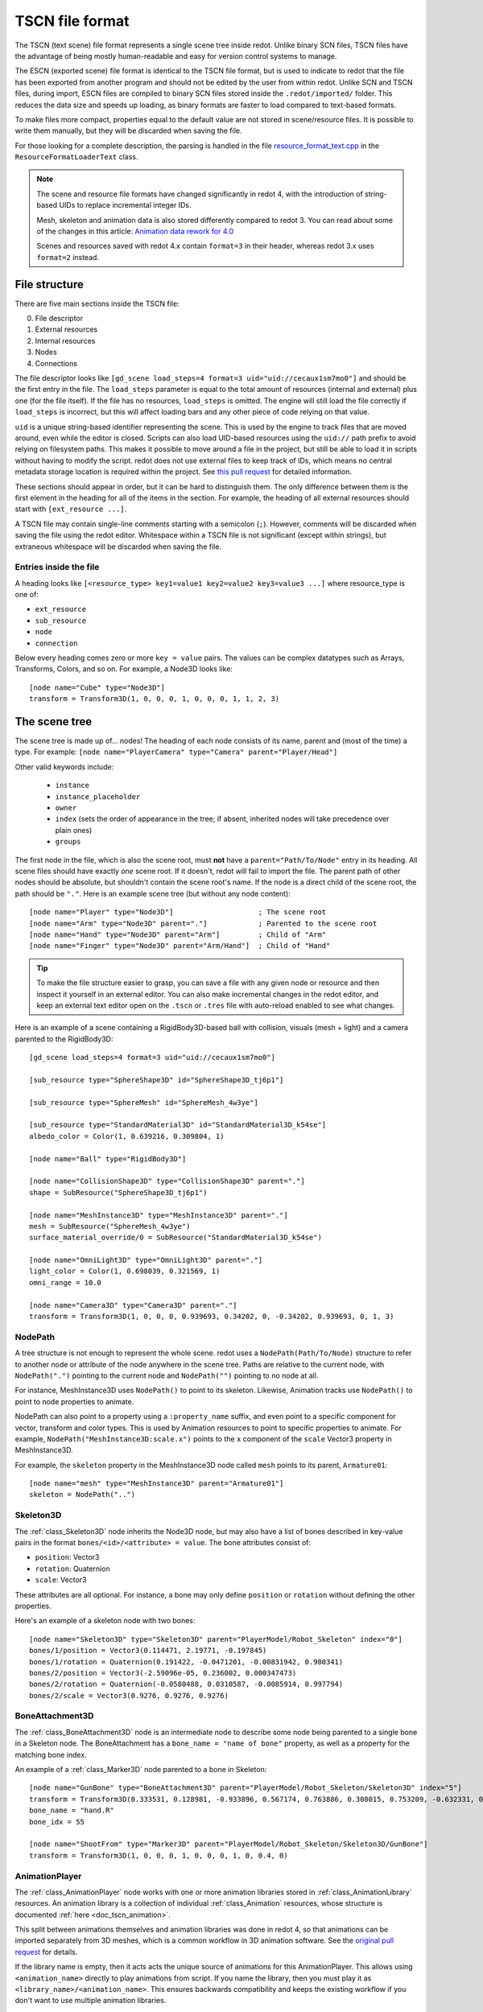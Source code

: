 .. _doc_tscn_file_format:

TSCN file format
================

The TSCN (text scene) file format represents a single scene tree inside
redot. Unlike binary SCN files, TSCN files have the advantage of being mostly
human-readable and easy for version control systems to manage.

The ESCN (exported scene) file format is identical to the TSCN file format, but
is used to indicate to redot that the file has been exported from another
program and should not be edited by the user from within redot.
Unlike SCN and TSCN files, during import, ESCN files are compiled to binary
SCN files stored inside the ``.redot/imported/`` folder.
This reduces the data size and speeds up loading, as binary formats are faster
to load compared to text-based formats.

To make files more compact, properties equal to the default value are not stored
in scene/resource files. It is possible to write them manually, but they will be
discarded when saving the file.

For those looking for a complete description, the parsing is handled in the file
`resource_format_text.cpp <https://github.com/redotengine/redot/blob/master/scene/resources/resource_format_text.cpp>`_
in the ``ResourceFormatLoaderText`` class.

.. note::

    The scene and resource file formats have changed significantly in redot 4,
    with the introduction of string-based UIDs to replace incremental integer
    IDs.

    Mesh, skeleton and animation data is also stored differently compared to redot 3.
    You can read about some of the changes in this article:
    `Animation data rework for 4.0 <https://redotengine.org/article/animation-data-redesign-40/>`__

    Scenes and resources saved with redot 4.x contain ``format=3`` in their
    header, whereas redot 3.x uses ``format=2`` instead.

File structure
--------------

There are five main sections inside the TSCN file:

0. File descriptor
1. External resources
2. Internal resources
3. Nodes
4. Connections

The file descriptor looks like ``[gd_scene load_steps=4 format=3 uid="uid://cecaux1sm7mo0"]``
and should be the first entry in the file. The ``load_steps`` parameter is equal to the
total amount of resources (internal and external) plus one (for the file itself).
If the file has no resources, ``load_steps`` is omitted. The engine will
still load the file correctly if ``load_steps`` is incorrect, but this will affect
loading bars and any other piece of code relying on that value.

``uid`` is a unique string-based identifier representing the scene. This is
used by the engine to track files that are moved around, even while the editor
is closed. Scripts can also load UID-based resources using the ``uid://`` path
prefix to avoid relying on filesystem paths. This makes it possible to move
around a file in the project, but still be able to load it in scripts without
having to modify the script. redot does not use external files to keep track of
IDs, which means no central metadata storage location is required within the
project. See `this pull request <https://github.com/redotengine/redot/pull/50786>`__
for detailed information.

These sections should appear in order, but it can be hard to distinguish them.
The only difference between them is the first element in the heading for all of
the items in the section. For example, the heading of all external resources
should start with ``[ext_resource ...]``.

A TSCN file may contain single-line comments starting with a semicolon (``;``).
However, comments will be discarded when saving the file using the redot editor.
Whitespace within a TSCN file is not significant (except within strings), but
extraneous whitespace will be discarded when saving the file.

Entries inside the file
~~~~~~~~~~~~~~~~~~~~~~~

A heading looks like
``[<resource_type> key1=value1 key2=value2 key3=value3 ...]``
where resource_type is one of:

- ``ext_resource``
- ``sub_resource``
- ``node``
- ``connection``

Below every heading comes zero or more ``key = value`` pairs. The
values can be complex datatypes such as Arrays, Transforms, Colors, and
so on. For example, a Node3D looks like:

::

    [node name="Cube" type="Node3D"]
    transform = Transform3D(1, 0, 0, 0, 1, 0, 0, 0, 1, 1, 2, 3)

The scene tree
--------------

The scene tree is made up of… nodes! The heading of each node consists of
its name, parent and (most of the time) a type. For example:
``[node name="PlayerCamera" type="Camera" parent="Player/Head"]``

Other valid keywords include:

 - ``instance``
 - ``instance_placeholder``
 - ``owner``
 - ``index`` (sets the order of appearance in the tree; if absent, inherited nodes will take precedence over plain ones)
 - ``groups``

The first node in the file, which is also the scene root, must **not** have a
``parent="Path/To/Node"`` entry in its heading. All scene files should have
exactly *one* scene root. If it doesn't, redot will fail to import the file.
The parent path of other nodes should be absolute, but shouldn't contain
the scene root's name. If the node is a direct child of the scene root,
the path should be ``"."``. Here is an example scene tree
(but without any node content):

::

    [node name="Player" type="Node3D"]                    ; The scene root
    [node name="Arm" type="Node3D" parent="."]            ; Parented to the scene root
    [node name="Hand" type="Node3D" parent="Arm"]         ; Child of "Arm"
    [node name="Finger" type="Node3D" parent="Arm/Hand"]  ; Child of "Hand"

.. tip::

    To make the file structure easier to grasp, you can save a file with any
    given node or resource and then inspect it yourself in an external editor. You
    can also make incremental changes in the redot editor, and keep an external
    text editor open on the ``.tscn`` or ``.tres`` file with auto-reload enabled
    to see what changes.

Here is an example of a scene containing a RigidBody3D-based ball with
collision, visuals (mesh + light) and a camera parented to the RigidBody3D:

::

    [gd_scene load_steps=4 format=3 uid="uid://cecaux1sm7mo0"]

    [sub_resource type="SphereShape3D" id="SphereShape3D_tj6p1"]

    [sub_resource type="SphereMesh" id="SphereMesh_4w3ye"]

    [sub_resource type="StandardMaterial3D" id="StandardMaterial3D_k54se"]
    albedo_color = Color(1, 0.639216, 0.309804, 1)

    [node name="Ball" type="RigidBody3D"]

    [node name="CollisionShape3D" type="CollisionShape3D" parent="."]
    shape = SubResource("SphereShape3D_tj6p1")

    [node name="MeshInstance3D" type="MeshInstance3D" parent="."]
    mesh = SubResource("SphereMesh_4w3ye")
    surface_material_override/0 = SubResource("StandardMaterial3D_k54se")

    [node name="OmniLight3D" type="OmniLight3D" parent="."]
    light_color = Color(1, 0.698039, 0.321569, 1)
    omni_range = 10.0

    [node name="Camera3D" type="Camera3D" parent="."]
    transform = Transform3D(1, 0, 0, 0, 0.939693, 0.34202, 0, -0.34202, 0.939693, 0, 1, 3)

NodePath
~~~~~~~~

A tree structure is not enough to represent the whole scene. redot uses a
``NodePath(Path/To/Node)`` structure to refer to another node or attribute of
the node anywhere in the scene tree. Paths are relative to the current node,
with ``NodePath(".")`` pointing to the current node and ``NodePath("")``
pointing to no node at all.

For instance, MeshInstance3D uses ``NodePath()`` to point to its skeleton.
Likewise, Animation tracks use ``NodePath()`` to point to node properties to
animate.

NodePath can also point to a property using a ``:property_name`` suffix, and
even point to a specific component for vector, transform and color types. This
is used by Animation resources to point to specific properties to animate. For
example, ``NodePath("MeshInstance3D:scale.x")`` points to the ``x`` component of
the ``scale`` Vector3 property in MeshInstance3D.

For example, the ``skeleton`` property in the MeshInstance3D node called
``mesh`` points to its parent, ``Armature01``:

::

    [node name="mesh" type="MeshInstance3D" parent="Armature01"]
    skeleton = NodePath("..")

Skeleton3D
~~~~~~~~~~

The :ref:`class_Skeleton3D` node inherits the Node3D node, but may also have a
list of bones described in key-value pairs in the format
``bones/<id>/<attribute> = value``. The bone attributes consist of:

- ``position``: Vector3
- ``rotation``: Quaternion
- ``scale``: Vector3

These attributes are all optional. For instance, a bone may only define
``position`` or ``rotation`` without defining the other properties.

Here's an example of a skeleton node with two bones:

::

    [node name="Skeleton3D" type="Skeleton3D" parent="PlayerModel/Robot_Skeleton" index="0"]
    bones/1/position = Vector3(0.114471, 2.19771, -0.197845)
    bones/1/rotation = Quaternion(0.191422, -0.0471201, -0.00831942, 0.980341)
    bones/2/position = Vector3(-2.59096e-05, 0.236002, 0.000347473)
    bones/2/rotation = Quaternion(-0.0580488, 0.0310587, -0.0085914, 0.997794)
    bones/2/scale = Vector3(0.9276, 0.9276, 0.9276)

BoneAttachment3D
~~~~~~~~~~~~~~~~

The :ref:`class_BoneAttachment3D` node is an intermediate node to describe some
node being parented to a single bone in a Skeleton node. The BoneAttachment has
a ``bone_name = "name of bone"`` property, as well as a property for the matching
bone index.

An example of a :ref:`class_Marker3D` node parented to a bone in Skeleton:

::

    [node name="GunBone" type="BoneAttachment3D" parent="PlayerModel/Robot_Skeleton/Skeleton3D" index="5"]
    transform = Transform3D(0.333531, 0.128981, -0.933896, 0.567174, 0.763886, 0.308015, 0.753209, -0.632331, 0.181604, -0.323915, 1.07098, 0.0497144)
    bone_name = "hand.R"
    bone_idx = 55

    [node name="ShootFrom" type="Marker3D" parent="PlayerModel/Robot_Skeleton/Skeleton3D/GunBone"]
    transform = Transform3D(1, 0, 0, 0, 1, 0, 0, 0, 1, 0, 0.4, 0)

AnimationPlayer
~~~~~~~~~~~~~~~

The :ref:`class_AnimationPlayer` node works with one or more animation libraries
stored in :ref:`class_AnimationLibrary` resources. An animation library is a
collection of individual :ref:`class_Animation` resources, whose structure is
documented :ref:`here <doc_tscn_animation>`.

This split between animations themselves and animation libraries was done in
redot 4, so that animations can be imported separately from 3D meshes, which is
a common workflow in 3D animation software. See the `original pull request
<https://github.com/redotengine/redot/pull/59980>`__ for details.

If the library name is empty, then it acts acts the unique source of animations
for this AnimationPlayer. This allows using ``<animation_name>`` directly to
play animations from script. If you name the library, then you must play it as
``<library_name>/<animation_name>``. This ensures backwards compatibility and
keeps the existing workflow if you don't want to use multiple animation
libraries.

Resources
---------

Resources are components that make up the nodes. For example, a MeshInstance3D
node will have an accompanying ArrayMesh resource. The ArrayMesh resource
may be either internal or external to the TSCN file.

References to the resources are handled by unique string-based IDs in the
resource's heading. This is different from the ``uid`` property, which each
external resource also has (but subresources don't).

External resources and internal resources are referred to with
``ExtResource("id")`` and ``SubResource("id")``, respectively. Because there
have different methods to refer to internal and external resources, you can have
the same ID for both an internal and external resource.

For example, to refer to the resource
``[ext_resource type="Material" uid="uid://c4cp0al3ljsjv" path="res://material.tres" id="1_7bt6s"]``,
you would use ``ExtResource("1_7bt6s")``.

External resources
~~~~~~~~~~~~~~~~~~

External resources are links to resources not contained within the TSCN file
itself. An external resource consists of a path, a type, a UID (used to map its
filesystem location to a unique identifier) and an ID (used to refer to the
resource in the scene file).

redot always generates absolute paths relative to the resource directory and
thus prefixed with ``res://``, but paths relative to the TSCN file's location
are also valid.

Some example external resources are:

::

    [ext_resource type="Texture2D" uid="uid://ccbm14ebjmpy1" path="res://gradient.tres" id="2_eorut"]
    [ext_resource type="Material" uid="uid://c4cp0al3ljsjv" path="material.tres" id="1_7bt6s"]

Like TSCN files, a TRES file may contain single-line comments starting with a
semicolon (``;``). However, comments will be discarded when saving the resource
using the redot editor.
Whitespace within a TRES file is not significant (except within strings), but
extraneous whitespace will be discarded when saving the file.

Internal resources
~~~~~~~~~~~~~~~~~~

A TSCN file can contain meshes, materials and other data. These are contained in
the *internal resources* section of the file. The heading for an internal
resource looks similar to those of external resources, except that it doesn't
have a path. Internal resources also have ``key=value`` pairs under each
heading. For example, a capsule collision shape looks like:

::

    [sub_resource type="CapsuleShape3D" id="CapsuleShape3D_fdxgg"]
    radius = 1.0
    height = 3.0

Some internal resources contain links to other internal resources (such as a
mesh having a material). In this case, the referring resource must appear
*before* the reference to it. This means that order matters in the file's
internal resources section.

ArrayMesh
~~~~~~~~~

An ArrayMesh consists of several surfaces contained in the ``_surfaces`` array
(notice the leading underscore). Each surface's data is stored in a dictionary
with the following keys:

- ``aabb``: The computed axis-aligned bounding box for visibility.
- ``attribute_data``: Vertex attribute data, such as normals, tangents, vertex
  colors, UV1, UV2 and custom vertex data.
- ``bone_aabbs``: The axis-aligned bounding box of each bone for visibility.
- ``format``: The surface's buffer format.
- ``index_count``: The number of indices in the surface. This must match
  ``index_data``'s size.
- ``index_data``: The index data, which determines which vertices from
  ``vertex_data`` are drawn.
- ``lods``: Level of detail variations, stored as an array. Each LOD level
  represents two values in the array. The first value is the percentage of
  screen space the LOD level is most suited for (edge length); the second value
  is the list of indices that should be drawn for the given LOD level.
- ``material``: The material used when drawing the surface.
- ``name``: The surface's name. This can be used in scripts and is imported from
  3D DCCs.
- ``primitive``: The surface's primitive type, matching the ``Mesh.PrimitiveType`` redot enum. ``0`` = points, ``1`` = lines, ``2`` = line
  strip, ``3`` = triangles (most common), ``4`` = triangle strip.
- ``skin_data``: Bone weight data.
- ``vertex_count``: Number of vertices in the surface. This must match ``vertex_data``'s size.
- ``vertex_data``: The vertex position data.

Here's an example of an ArrayMesh saved to its own ``.tres`` file. Some fields were shortened with ``...`` for brevity:

::

    [gd_resource type="ArrayMesh" load_steps=2 format=3 uid="uid://dww8o7hsqrhx5"]

    [ext_resource type="Material" path="res://player/model/playerobot.tres" id="1_r3bjq"]

    [resource]
    resource_name = "player_Sphere_016"
    _surfaces = [{
    "aabb": AABB(-0.207928, 1.21409, -0.14545, 0.415856, 0.226569, 0.223374),
    "attribute_data": PackedByteArray(63, 121, ..., 117, 63),
    "bone_aabbs": [AABB(0, 0, 0, -1, -1, -1), ..., AABB(-0.207928, 1.21409, -0.14545, 0.134291, 0.226569, 0.223374)],
    "format": 7191,
    "index_count": 1224,
    "index_data": PackedByteArray(30, 0, ..., 150, 4),
    "lods": [0.0382013, PackedByteArray(33, 1, ..., 150, 4)],
    "material": ExtResource("1_r3bjq"),
    "name": "playerobot",
    "primitive": 3,
    "skin_data": PackedByteArray(15, 0, ..., 0, 0),
    "vertex_count": 1250,
    "vertex_data": PackedByteArray(196, 169, ..., 11, 38)
    }]
    blend_shape_mode = 0

.. _doc_tscn_animation:

Animation
~~~~~~~~~

Each animation has the following properties:

- ``length``: The animation's length in seconds. Note that keyframes may be
  placed outside the ``[0; length]`` interval, but they may have no effect
  depending on the interpolation mode chosen.
- ``loop_mode``: ``0`` = no looping, ``1`` = wrap-around looping, ``2`` =
  clamped looping.
- ``step``: The step size to use when editing this animation in the editor.
  This is only used in the editor; it doesn't affect animation playback in any way.

Each track is described by a list of key-value pairs in the format
``tracks/<id>/<attribute>``. Each track includes:

- ``type``: The track's type. This defines what kind of properties may be
  animated by this track, and how it'll be exposed to the user in the editor.
  Valid types are ``value`` (generic property track), ``position_3d``,
  ``rotation_3d``, ``scale_3d``, ``blend_shape`` (optimized 3D animation
  tracks), ``method`` (method call tracks), ``bezier`` (Bezier curve tracks),
  ``audio`` (audio playback tracks), ``animation`` (tracks that play other
  animations).
- ``imported``: ``true`` if the track was created from an imported 3D scene,
  ``false`` if it was manually created by the user in the redot editor or using
  a script.
- ``enabled``: ``true`` if the track is effective, ``false`` if it was disabled
  in the editor.
- ``path``: Path to the node property that will be affected by the track. The
  property is written after the node path with a ``:`` separator.
- ``interp``: The interpolation mode to use. ``0`` = nearest, ``1`` = linear,
  ``2`` = cubic, ``3`` = linear angle, ``4`` = cubic angle.
- ``loop_wrap``: ``true`` if the track is designed to wrap around when the
  animation is looping, ``false`` if the track clamps to the first/last
  keyframes.
- ``keys``: The animation track's values. This attribute's structure depends on the ``type``.

Here is a scene containing an AnimationPlayer that scales down a cube over time
using a generic property track. The AnimationLibrary workflow was not used, so
the animation library has an empty name (but the animation is still given a
``scale_down`` name). Note that the ``RESET`` track was not created in this
AnimationPlayer for brevity:

::

    [gd_scene load_steps=4 format=3 uid="uid://cdyt3nktp6y6"]

    [sub_resource type="Animation" id="Animation_r2qdp"]
    resource_name = "scale_down"
    length = 1.5
    loop_mode = 2
    step = 0.05
    tracks/0/type = "value"
    tracks/0/imported = false
    tracks/0/enabled = true
    tracks/0/path = NodePath("Box:scale")
    tracks/0/interp = 1
    tracks/0/loop_wrap = true
    tracks/0/keys = {
    "times": PackedFloat32Array(0, 1),
    "transitions": PackedFloat32Array(1, 1),
    "update": 0,
    "values": [Vector3(1, 1, 1), Vector3(0, 0, 0)]
    }

    [sub_resource type="AnimationLibrary" id="AnimationLibrary_4qx36"]
    _data = {
    "scale_down": SubResource("Animation_r2qdp")
    }

    [sub_resource type="BoxMesh" id="BoxMesh_u688r"]

    [node name="Node3D" type="Node3D"]

    [node name="AnimationPlayer" type="AnimationPlayer" parent="."]
    autoplay = "scale_down"
    libraries = {
    "": SubResource("AnimationLibrary_4qx36")
    }

    [node name="Box" type="MeshInstance3D" parent="."]
    mesh = SubResource("BoxMesh_u688r")

For generic property ``value`` tracks, ``keys`` is a dictionary containing 3
arrays with positions in ``times`` (PackedFloat32Array), easing values in
``transitions`` (PackedFloat32Array) and values in ``values`` (Array). There is
an additional ``update`` property, which is an integer with the values ``0`` =
continuous, ``1`` = discrete, ``2`` = capture.

Here is a second Animation resource that makes use of the 3D Position and 3D
Rotation tracks. These tracks (in addition to the 3D Scale track) replace
Transform tracks from redot 3. They are optimized for fast playback and can
optionally be compressed.

The downside of these optimized track types is that they can't use custom easing
values. Instead, all keyframes use linear interpolation. That said, you can
still opt for using nearest or cubic interpolation for all keyframes in a given
track by changing the track's interpolation mode.

::

    [sub_resource type="Animation" id="Animation_r2qdp"]
    resource_name = "move_and_rotate"
    length = 1.5
    loop_mode = 2
    step = 0.05
    tracks/0/type = "position_3d"
    tracks/0/imported = false
    tracks/0/enabled = true
    tracks/0/path = NodePath("Box")
    tracks/0/interp = 1
    tracks/0/loop_wrap = true
    tracks/0/keys = PackedFloat32Array(0, 1, 0, 0, 0, 1.5, 1, 1.5, 1, 0)
    tracks/1/type = "rotation_3d"
    tracks/1/imported = false
    tracks/1/enabled = true
    tracks/1/path = NodePath("Box")
    tracks/1/interp = 1
    tracks/1/loop_wrap = true
    tracks/1/keys = PackedFloat32Array(0, 1, 0.211, -0.047, 0.211, 0.953, 1.5, 1, 0.005, 0.976, -0.216, 0.022)

For 3D position, rotation and scale tracks, ``keys`` is a PackedFloat32Array
with all values stored in a sequence.

In the visual guide below, ``T`` is the keyframe's time in seconds since the
start of the animation, ``E`` is the keyframe's transition (currently always
``1``). For 3D position and scale tracks, ``X``, ``Y``, ``Z`` are the Vector3's
coordinates. For 3D rotation tracks, ``X``, ``Y``, ``Z`` and ``W`` are the
Quaternion's coordinates.

::

    # For 3D position and scale, which use Vector3:
    tracks/<id>/keys = PackedFloat32Array(T, E,   X, Y, Z,      T, E,   X, Y, Z, ...)

    # For 3D rotation, which use Quaternion:
    tracks/<id>/keys = PackedFloat32Array(T, E,   X, Y, Z, W,      T, E,   X, Y, Z, W, ...)
